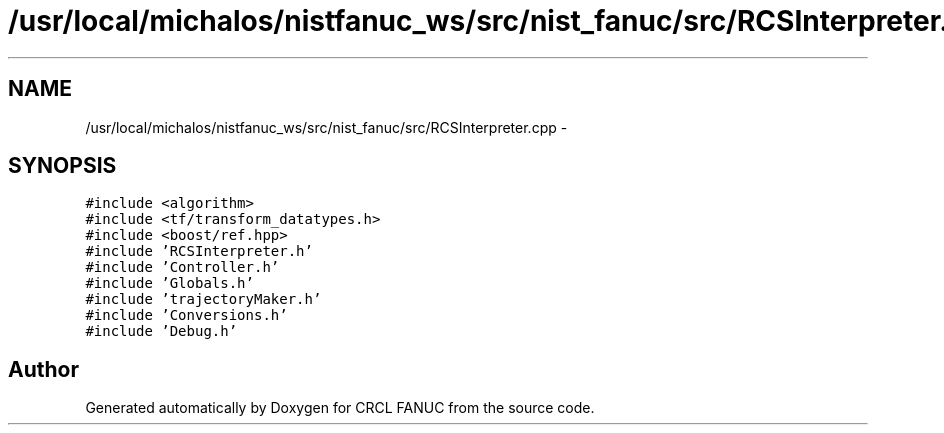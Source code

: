 .TH "/usr/local/michalos/nistfanuc_ws/src/nist_fanuc/src/RCSInterpreter.cpp" 3 "Wed Sep 28 2016" "CRCL FANUC" \" -*- nroff -*-
.ad l
.nh
.SH NAME
/usr/local/michalos/nistfanuc_ws/src/nist_fanuc/src/RCSInterpreter.cpp \- 
.SH SYNOPSIS
.br
.PP
\fC#include <algorithm>\fP
.br
\fC#include <tf/transform_datatypes\&.h>\fP
.br
\fC#include <boost/ref\&.hpp>\fP
.br
\fC#include 'RCSInterpreter\&.h'\fP
.br
\fC#include 'Controller\&.h'\fP
.br
\fC#include 'Globals\&.h'\fP
.br
\fC#include 'trajectoryMaker\&.h'\fP
.br
\fC#include 'Conversions\&.h'\fP
.br
\fC#include 'Debug\&.h'\fP
.br

.SH "Author"
.PP 
Generated automatically by Doxygen for CRCL FANUC from the source code\&.
